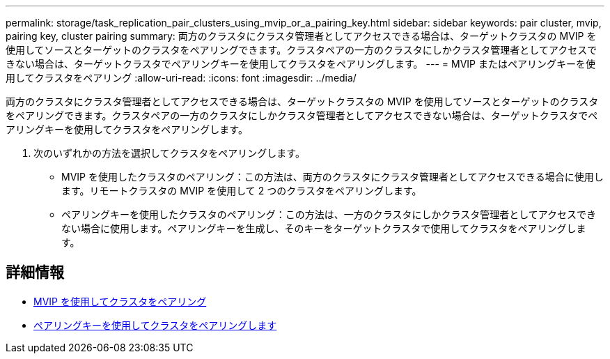 ---
permalink: storage/task_replication_pair_clusters_using_mvip_or_a_pairing_key.html 
sidebar: sidebar 
keywords: pair cluster, mvip, pairing key, cluster pairing 
summary: 両方のクラスタにクラスタ管理者としてアクセスできる場合は、ターゲットクラスタの MVIP を使用してソースとターゲットのクラスタをペアリングできます。クラスタペアの一方のクラスタにしかクラスタ管理者としてアクセスできない場合は、ターゲットクラスタでペアリングキーを使用してクラスタをペアリングします。 
---
= MVIP またはペアリングキーを使用してクラスタをペアリング
:allow-uri-read: 
:icons: font
:imagesdir: ../media/


[role="lead"]
両方のクラスタにクラスタ管理者としてアクセスできる場合は、ターゲットクラスタの MVIP を使用してソースとターゲットのクラスタをペアリングできます。クラスタペアの一方のクラスタにしかクラスタ管理者としてアクセスできない場合は、ターゲットクラスタでペアリングキーを使用してクラスタをペアリングします。

. 次のいずれかの方法を選択してクラスタをペアリングします。
+
** MVIP を使用したクラスタのペアリング：この方法は、両方のクラスタにクラスタ管理者としてアクセスできる場合に使用します。リモートクラスタの MVIP を使用して 2 つのクラスタをペアリングします。
** ペアリングキーを使用したクラスタのペアリング：この方法は、一方のクラスタにしかクラスタ管理者としてアクセスできない場合に使用します。ペアリングキーを生成し、そのキーをターゲットクラスタで使用してクラスタをペアリングします。






== 詳細情報

* xref:task_replication_pair_cluster_using_mvip.adoc[MVIP を使用してクラスタをペアリング]
* xref:task_replication_pair_cluster_using_pairing_key.adoc[ペアリングキーを使用してクラスタをペアリングします]

